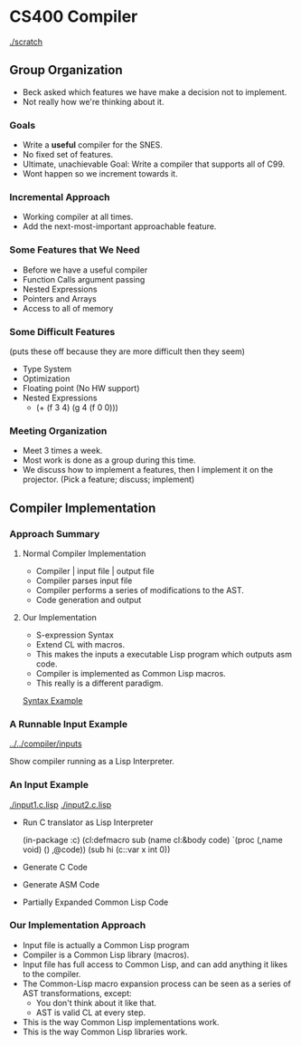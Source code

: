 #+DRAWERS: SELFNOTE

* CS400 Compiler
  [[./scratch]]

** Group Organization
   :SELFNOTE:
   - Beck asked which features we have make a decision not to
     implement.
   - Not really how we're thinking about it.
   :END:
*** Goals
    :SELFNOTE:
    - Write a *useful* compiler for the SNES.
    - No fixed set of features.
    - Ultimate, unachievable Goal: Write a
      compiler that supports all of C99.
    - Wont happen so we increment towards it.
    :END:
*** Incremental Approach
    :SELFNOTE:
    - Working compiler at all times.
    - Add the next-most-important
      approachable feature.
    :END:
*** Some Features that We Need
    :SELFNOTE:
    - Before we have a useful compiler
    - Function Calls argument passing
    - Nested Expressions
    - Pointers and Arrays
    - Access to all of memory
    :END:
*** Some Difficult Features
    :SELFNOTE:
    (puts these off because they are
     more difficult then they seem)
    - Type System
    - Optimization
    - Floating point (No HW support)
    - Nested Expressions
      + (+ (f 3 4) (g 4 (f 0 0)))
    :END:
*** Meeting Organization
    :SELFNOTE:
    - Meet 3 times a week.
    - Most work is done as a group
      during this time.
    - We discuss how to implement a
      features, then I implement it on
      the projector.  (Pick a feature;
      discuss; implement)
    :END:
** Compiler Implementation
*** Approach Summary
**** Normal Compiler Implementation
     :SELFNOTE:
     - Compiler | input file | output file
     - Compiler parses input file
     - Compiler performs a series of
       modifications to the AST.
     - Code generation and output
     :END:
**** Our Implementation
     :SELFNOTE:
     - S-expression Syntax
     - Extend CL with macros.
     - This makes the inputs a executable
       Lisp program which outputs asm code.
     - Compiler is implemented as Common Lisp
       macros.
     - This really is a different paradigm.
     :END:
     [[/home/ben/repositories/sexp-syntaxes/midimsg.c.lisp][Syntax Example]]

*** A Runnable Input Example
    [[../../compiler/inputs]]
    :SELFNOTE:
    Show compiler running as a Lisp
    Interpreter.


    :END:
*** An Input Example
    [[./input1.c.lisp]]
    [[./input2.c.lisp]]

    :SELFNOTE:
    - Run C translator as Lisp Interpreter

      (in-package :c)
      (cl:defmacro sub (name cl:&body code)
        `(proc (,name void) () ,@code))
      (sub hi (c::var x int 0))

    - Generate C Code
    - Generate ASM Code
    - Partially Expanded Common Lisp Code
    :END:
*** Our Implementation Approach
    :SELFNOTE:
    - Input file is actually
      a Common Lisp program
    - Compiler is a Common Lisp
      library (macros).
    - Input file has full access
      to Common Lisp, and can add
      anything it likes to the
      compiler.
    - The Common-Lisp macro
      expansion process can be
      seen as a series of AST
      transformations, except:
      + You don't think about it
        like that.
      + AST is valid CL at every
        step.
    - This is the way Common Lisp
      implementations work.
    - This is the way Common Lisp
      libraries work.
    :END:
